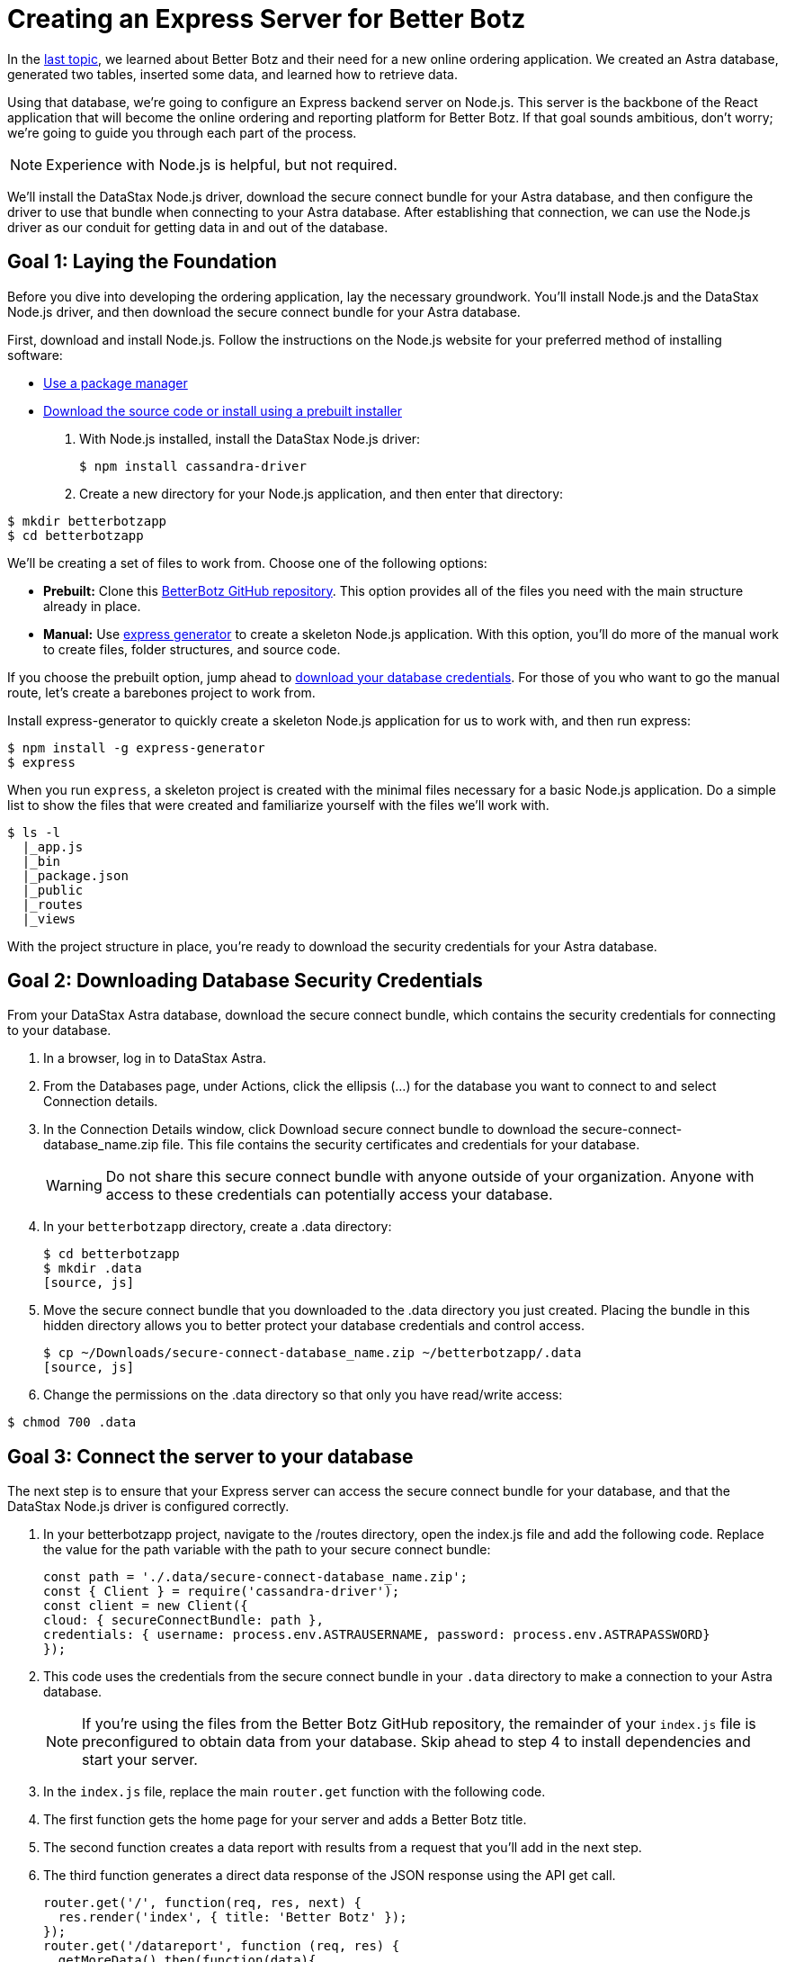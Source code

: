 = Creating an Express Server for Better Botz
:slug: creating-an-express-server-for-better-botz

In the xref:building-applications-with-better-botz.adoc[last topic], we learned about Better Botz and their need for a new online ordering application.
We created an Astra database, generated two tables, inserted some data, and learned how to retrieve data.

Using that database, we're going to configure an Express backend server on Node.js.
This server is the backbone of the React application that will become the online ordering and reporting platform for Better Botz.
If that goal sounds ambitious, don't worry;
we're going to guide you through each part of the process.

[NOTE]
====
Experience with Node.js is helpful, but not required.
====

We'll install the DataStax Node.js driver, download the secure connect bundle for your Astra database, and then configure the driver to use that bundle when connecting to your Astra database.
After establishing that connection, we can use the Node.js driver as our conduit for getting data in and out of the database.

== Goal 1: Laying the Foundation

Before you dive into developing the ordering application, lay the necessary groundwork.
You'll install Node.js and the DataStax Node.js driver, and then download the secure connect bundle for your Astra database.

First, download and install Node.js.
Follow the instructions on the Node.js website for your preferred method of installing software:

* https://nodejs.org/en/download/package-manager/[Use a package manager]
* https://nodejs.org/en/download/[Download the source code or install using a prebuilt installer]

. With Node.js installed, install the DataStax Node.js driver:
+
[source, js]
----
$ npm install cassandra-driver
----
. Create a new directory for your Node.js application, and then enter that directory:
[source, js]
----
$ mkdir betterbotzapp
$ cd betterbotzapp
----

We'll be creating a set of files to work from.
Choose one of the following options:

* *Prebuilt:* Clone this https://github.com/riptano/better-botz-gui-at-glitch/tree/pollo-1[BetterBotz GitHub repository].
This option provides all of the files you need with the main structure already in place.
* *Manual:* Use https://expressjs.com/en/starter/generator.html[express generator] to create a skeleton Node.js application.
With this option, you'll do more of the manual work to create files, folder structures, and source code.

If you choose the prebuilt option, jump ahead to https://dev.to/betterbotz/creating-an-express-server-for-better-botz-4b00#goal-2-downloading-database-security-credentials[download your database credentials].
For those of you who want to go the manual route, let's create a barebones project to work from.

Install express-generator to quickly create a skeleton Node.js application for us to work with, and then run express:
[source, js]
----
$ npm install -g express-generator
$ express
----

When you run `express`, a skeleton project is created with the minimal files necessary for a basic Node.js application.
Do a simple list to show the files that were created and familiarize yourself with the files we'll work with.

----
$ ls -l
  |_app.js
  |_bin
  |_package.json
  |_public
  |_routes
  |_views
----

With the project structure in place, you're ready to download the security credentials for your Astra database.

== Goal 2: Downloading Database Security Credentials
From your DataStax Astra database, download the secure connect bundle, which contains the security credentials for connecting to your database.

. In a browser, log in to DataStax Astra.
. From the Databases page, under Actions, click the ellipsis (...) for the database you want to connect to and select Connection details.
. In the Connection Details window, click Download secure connect bundle to download the secure-connect-database_name.zip file.
This file contains the security certificates and credentials for your database.
+
[WARNING]
====
Do not share this secure connect bundle with anyone outside of your organization.
Anyone with access to these credentials can potentially access your database.
====
. In your `betterbotzapp` directory, create a .data directory:
+
[source, js]
----
$ cd betterbotzapp
$ mkdir .data
[source, js]
----
. Move the secure connect bundle that you downloaded to the .data directory you just created.
Placing the bundle in this hidden directory allows you to better protect your database credentials and control access.
+
[source, js]
----
$ cp ~/Downloads/secure-connect-database_name.zip ~/betterbotzapp/.data
[source, js]
----
. Change the permissions on the .data directory so that only you have read/write access:
```
$ chmod 700 .data
```

== Goal 3: Connect the server to your database
The next step is to ensure that your Express server can access the secure connect bundle for your database, and that the DataStax Node.js driver is configured correctly.

. In your betterbotzapp project, navigate to the /routes directory, open the index.js file and add the following code.
Replace the value for the path variable with the path to your secure connect bundle:
+
[source, js]
----
const path = './.data/secure-connect-database_name.zip';
const { Client } = require('cassandra-driver');
const client = new Client({
cloud: { secureConnectBundle: path },
credentials: { username: process.env.ASTRAUSERNAME, password: process.env.ASTRAPASSWORD}
});
----
. This code uses the credentials from the secure connect bundle in your `.data` directory to make a connection to your Astra database.
+
[NOTE]
====
If you're using the files from the Better Botz GitHub repository, the remainder of your `index.js` file is preconfigured to obtain data from your database.
Skip ahead to step 4 to install dependencies and start your server.
====

. In the `index.js` file, replace the main `router.get` function with the following code.
. The first function gets the home page for your server and adds a Better Botz title.
. The second function creates a data report with results from a request that you'll add in the next step.
. The third function generates a direct data response of the JSON response using the API get call.
+
[source, js]
----
router.get('/', function(req, res, next) {
  res.render('index', { title: 'Better Botz' });
});
router.get('/datareport', function (req, res) {
  getMoreData().then(function(data){
    res.render('datareport', { data } );
  }).catch(function(filteredData){
    res.send(filteredData);
  })
});
router.get('/data', function (req, res) {
  getMoreData().then(function(data){
    res.send(data);
  }).catch(function(filteredData){
    res.send(filteredData);
  })
});
----
. Lastly, add the following code to the `index.js` file.
This code sends a CQL `SELECT` statement to retrieve data from your `products_by_orders` table in the `betterbotz` keyspace.
+
[source, js]
----
async function getMoreData(){
const result = await client.execute('SELECT customer_name, address, description, price, prod_id, prod_name, sell_price FROM betterbotz.products_by_orders');
return result.rows;
}
----
. Save your `index.js` file, and then run the following command to install required dependencies and packages for Node.js:
```
$ npm install
```

Running this command downloads dependencies to your machine.
The number of downloaded dependencies depends on other packages installed on your system.

From your terminal, run the following command to set the ASTRAUSER and ASTRAPASSWORD variables and then start your Express server.
Replace the variables with the *Client ID* and *Client Secret* from your xref:manage-tokens.adoc[application token].
[source, js]
----
$ ASTRAUSER=clientId
$ ASTRAPASSWORD=clientSecret
$ node bin/www
----

Great!
You won't notice anything in your terminal ... yet.
Let's review results in a browser to ensure that the server is working, and then check back in the terminal.

== Goal 4: Reviewing results
Open a browser and navigate to http://localhost:3000/.
You should see a page displaying Better Botz as the title, which verifies that your Express server is running with the included Jade templates.
[NOTE]
====
If you cloned the Better Botz GitHub repository, your Jade template already contains the following lines.
Skip ahead to step 3.
====
We're going to make some modifications to the layout.jade template, which lives in the /views directory of your `betterbotzapp` project.
For those going the manual route, we'll add some code to update the Jade template, which affects the information displayed in the browser.

. In your `betterbotzapp` project, navigate to the `/views` directory and open the `layout.jade` file.
. Replace the body section with the following code:
+
[source, js]
----
body
    header
      h1= title
main
      p
        | Welcome to the #{title} site to help you build what you need for your Better Botz workforce!
footer
      | Powered by&nbsp;
      a(href='https://astra.datastax.com') DataStax Astra
      | !
      | Lots of HTML turned into Jade with&nbsp;
      a(href='https://html2jade.org/') html2jade
      | . Built by all the robots at&nbsp;
      a(href='https://twitter.com/betterbotz/') Better Botz
      | !
[source, js]
----
. In the `/templates` directory, create a `datareport.jade` file and add the following code:
+
[source, js]
----
extends layout

block content
    h1 Customer Orders
    ul
        for order in data
            li
                div
                    b Customer Name:
                    =products_by_orders.customer_name
                    div
                        b Address:
                        =products_by_orders.customer_address
                    div
                        b Description:
                        =products_by_orders.description
        else
            li No orders currently.
----

. Save your changes to the `layout.jade` and `datareport.jade` files.
. Use `Ctrl + C` to stop the server.
Restart the server with your *Client ID* and *Client Secret* from your xref:manage-tokens.adoc[application tokens].
+
[source, js]
----
$ ASTRAUSER=clientId
ASTRAPASSWORD=clientSecret
node bin/www
----
. Refresh your browser pointing to http://localhost:3000/.
Your browser displays the changes, which include a new footer with links to the projects we're using to build our database, server, and HTML for the page.
Great job!

We know that our server is running and that we can actively make changes that are reflected in the browser.

Let's revisit your terminal.
After updating the footer in the `layout.jade` file and refreshing your browser, you should see a few GET calls:
[source, js]
----
GET / 304 254.400 ms - -
GET /stylesheets/style.css 304 1.893 ms - -
----

These calls indicate requests from your Express server to the browser endpoints for data.
Each time that you refresh your browser, GET calls are sent to the database and updated in your terminal.

Now, let's review two different endpoints to view data responses from those GET calls.

. In a browser, navigate to http://localhost:3000/datareport.
You'll see similar content to the main URL, except that the content displaying is a _direct data response_ of the JSON response that is using the API GET call.
. Navigate to http://localhost:3000/data and you'll see ... a set of square brackets?
That's correct!
If you inspect the CQL statement that we added to the index.js file, you'll see that we're trying to retrieve data from the `products_by_orders` table:
[source, js]
----
SELECT customer_name, customer_address, description, price, prod_id, prod_name, sell_price FROM betterbotz.products_by_orders
----

Your `products_by_orders` table is currently _empty_, which is why no data returns at the `/data` endpoint.
In the next post, we'll add data to the `products_by_orders` table and create a new table to track which orders are shipping and which have already shipped.
We can then check the `/data` endpoint and see data being returned to the browser.
